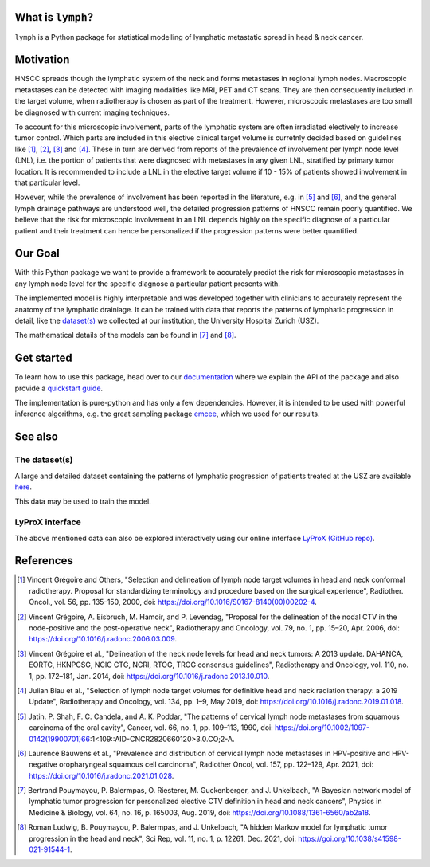 .. image:: ./docs/source/_static/github-social-card.png

.. image:: https://img.shields.io/badge/license-MIT-blue.svg?style=flat
    :target: https://github.com/rmnldwg/lymph/blob/master/LICENSE
.. image:: https://img.shields.io/badge/GitHub-rmnldwg%2Flymph-blue.svg?style=flat
    :target: https://github.com/rmnldwg
.. image:: https://img.shields.io/badge/paper-published-success.svg?style=flat
    :target: https://www.nature.com/articles/s41598-021-91544-1
.. image:: https://github.com/rmnldwg/lymph/actions/workflows/ci.yml/badge.svg?style=flat
    :target: https://github.com/rmnldwg/lymph/actions
.. image:: https://readthedocs.org/projects/lymph-model/badge
    :target: https://lymph-model.readthedocs.io


What is ``lymph``?
==================

``lymph`` is a Python package for statistical modelling of lymphatic metastatic spread in head & neck cancer.


Motivation
==========

HNSCC spreads though the lymphatic system of the neck and forms metastases in regional lymph nodes. Macroscopic metastases can be detected with imaging modalities like MRI, PET and CT scans. They are then consequently included in the target volume, when radiotherapy is chosen as part of the treatment. However, microscopic metastases are too small be diagnosed with current imaging techniques.

To account for this microscopic involvement, parts of the lymphatic system are often irradiated electively to increase tumor control. Which parts are included in this elective clinical target volume is curretnly decided based on guidelines like [1]_, [2]_, [3]_ and [4]_. These in turn are derived from reports of the prevalence of involvement per lymph node level (LNL), i.e. the portion of patients that were diagnosed with metastases in any given LNL, stratified by primary tumor location. It is recommended to include a LNL in the elective target volume if 10 - 15% of patients showed involvement in that particular level.

However, while the prevalence of involvement has been reported in the literature, e.g. in [5]_ and [6]_, and the general lymph drainage pathways are understood well, the detailed progression patterns of HNSCC remain poorly quantified. We believe that the risk for microscopic involvement in an LNL depends highly on the specific diagnose of a particular patient and their treatment can hence be personalized if the progression patterns were better quantified.


Our Goal
========

With this Python package we want to provide a framework to accurately predict the risk for microscopic metastases in any lymph node level for the specific diagnose a particular patient presents with.

The implemented model is highly interpretable and was developed together with clinicians to accurately represent the anatomy of the lymphatic drainiage. It can be trained with data that reports the patterns of lymphatic progression in detail, like the `dataset(s) <https://github.com/rmnldwg/lydata>`_ we collected at our institution, the University Hospital Zurich (USZ).

The mathematical details of the models can be found in [7]_ and [8]_.


Get started
===========

To learn how to use this package, head over to our `documentation <https://lymph-model.readthedocs.io>`_ where we explain the API of the package and also provide a `quickstart guide <https://lymph-model.readthedocs.io/en/latest/quickstart.html>`_.

The implementation is pure-python and has only a few dependencies. However, it is intended to be used with powerful inference algorithms, e.g. the great sampling package `emcee <https://github.com/dfm/emcee>`_, which we used for our results.


See also
========

The dataset(s)
--------------

A large and detailed dataset containing the patterns of lymphatic progression of patients treated at the USZ are available `here <https://github.com/rmnldwg/lydata>`_.

This data may be used to train the model.


LyProX interface
----------------

The above mentioned data can also be explored interactively using our online interface `LyProX <https://lyprox.org>`_ `(GitHub repo) <https://github.com/rmnldwg/lyprox>`_.


References
==========

.. [1] Vincent Grégoire and Others, "Selection and delineation of lymph node target volumes in head and neck conformal radiotherapy. Proposal for standardizing terminology and procedure based on the surgical experience", Radiother. Oncol., vol. 56, pp. 135–150, 2000, doi: https://doi.org/10.1016/S0167-8140(00)00202-4.
.. [2] Vincent Grégoire, A. Eisbruch, M. Hamoir, and P. Levendag, "Proposal for the delineation of the nodal CTV in the node-positive and the post-operative neck", Radiotherapy and Oncology, vol. 79, no. 1, pp. 15–20, Apr. 2006, doi: https://doi.org/10.1016/j.radonc.2006.03.009.
.. [3] Vincent Grégoire et al., "Delineation of the neck node levels for head and neck tumors: A 2013 update. DAHANCA, EORTC, HKNPCSG, NCIC CTG, NCRI, RTOG, TROG consensus guidelines", Radiotherapy and Oncology, vol. 110, no. 1, pp. 172–181, Jan. 2014, doi: https://doi.org/10.1016/j.radonc.2013.10.010.
.. [4] Julian Biau et al., "Selection of lymph node target volumes for definitive head and neck radiation therapy: a 2019 Update", Radiotherapy and Oncology, vol. 134, pp. 1–9, May 2019, doi: https://doi.org/10.1016/j.radonc.2019.01.018.
.. [5] Jatin. P. Shah, F. C. Candela, and A. K. Poddar, "The patterns of cervical lymph node metastases from squamous carcinoma of the oral cavity", Cancer, vol. 66, no. 1, pp. 109–113, 1990, doi: https://doi.org/10.1002/1097-0142(19900701)66:1<109::AID-CNCR2820660120>3.0.CO;2-A.
.. [6] Laurence Bauwens et al., "Prevalence and distribution of cervical lymph node metastases in HPV-positive and HPV-negative oropharyngeal squamous cell carcinoma", Radiother Oncol, vol. 157, pp. 122–129, Apr. 2021, doi: https://doi.org/10.1016/j.radonc.2021.01.028.
.. [7] Bertrand Pouymayou, P. Balermpas, O. Riesterer, M. Guckenberger, and J. Unkelbach, "A Bayesian network model of lymphatic tumor progression for personalized elective CTV definition in head and neck cancers", Physics in Medicine & Biology, vol. 64, no. 16, p. 165003, Aug. 2019, doi: https://doi.org/10.1088/1361-6560/ab2a18.
.. [8] Roman Ludwig, B. Pouymayou, P. Balermpas, and J. Unkelbach, "A hidden Markov model for lymphatic tumor progression in the head and neck", Sci Rep, vol. 11, no. 1, p. 12261, Dec. 2021, doi: https://goi.org/10.1038/s41598-021-91544-1.